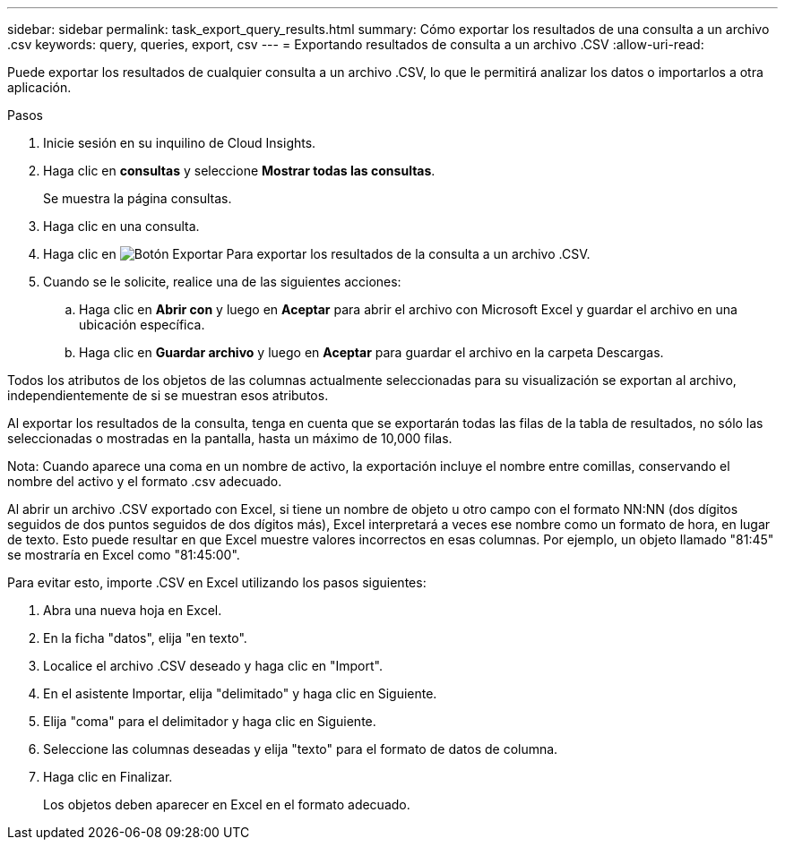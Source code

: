 ---
sidebar: sidebar 
permalink: task_export_query_results.html 
summary: Cómo exportar los resultados de una consulta a un archivo .csv 
keywords: query, queries, export, csv 
---
= Exportando resultados de consulta a un archivo .CSV
:allow-uri-read: 


[role="lead"]
Puede exportar los resultados de cualquier consulta a un archivo .CSV, lo que le permitirá analizar los datos o importarlos a otra aplicación.

.Pasos
. Inicie sesión en su inquilino de Cloud Insights.
. Haga clic en *consultas* y seleccione *Mostrar todas las consultas*.
+
Se muestra la página consultas.

. Haga clic en una consulta.
. Haga clic en image:ExportButton.png["Botón Exportar"] Para exportar los resultados de la consulta a un archivo .CSV.
. Cuando se le solicite, realice una de las siguientes acciones:
+
.. Haga clic en *Abrir con* y luego en *Aceptar* para abrir el archivo con Microsoft Excel y guardar el archivo en una ubicación específica.
.. Haga clic en *Guardar archivo* y luego en *Aceptar* para guardar el archivo en la carpeta Descargas.




Todos los atributos de los objetos de las columnas actualmente seleccionadas para su visualización se exportan al archivo, independientemente de si se muestran esos atributos.

Al exportar los resultados de la consulta, tenga en cuenta que se exportarán todas las filas de la tabla de resultados, no sólo las seleccionadas o mostradas en la pantalla, hasta un máximo de 10,000 filas.

Nota: Cuando aparece una coma en un nombre de activo, la exportación incluye el nombre entre comillas, conservando el nombre del activo y el formato .csv adecuado.

Al abrir un archivo .CSV exportado con Excel, si tiene un nombre de objeto u otro campo con el formato NN:NN (dos dígitos seguidos de dos puntos seguidos de dos dígitos más), Excel interpretará a veces ese nombre como un formato de hora, en lugar de texto. Esto puede resultar en que Excel muestre valores incorrectos en esas columnas. Por ejemplo, un objeto llamado "81:45" se mostraría en Excel como "81:45:00".

Para evitar esto, importe .CSV en Excel utilizando los pasos siguientes:

. Abra una nueva hoja en Excel.
. En la ficha "datos", elija "en texto".
. Localice el archivo .CSV deseado y haga clic en "Import".
. En el asistente Importar, elija "delimitado" y haga clic en Siguiente.
. Elija "coma" para el delimitador y haga clic en Siguiente.
. Seleccione las columnas deseadas y elija "texto" para el formato de datos de columna.
. Haga clic en Finalizar.
+
Los objetos deben aparecer en Excel en el formato adecuado.


